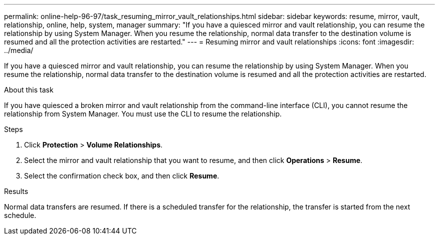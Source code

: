 ---
permalink: online-help-96-97/task_resuming_mirror_vault_relationships.html
sidebar: sidebar
keywords: resume, mirror, vault, relationship, online, help, system, manager
summary: "If you have a quiesced mirror and vault relationship, you can resume the relationship by using System Manager. When you resume the relationship, normal data transfer to the destination volume is resumed and all the protection activities are restarted."
---
= Resuming mirror and vault relationships
:icons: font
:imagesdir: ../media/

[.lead]
If you have a quiesced mirror and vault relationship, you can resume the relationship by using System Manager. When you resume the relationship, normal data transfer to the destination volume is resumed and all the protection activities are restarted.

.About this task

If you have quiesced a broken mirror and vault relationship from the command-line interface (CLI), you cannot resume the relationship from System Manager. You must use the CLI to resume the relationship.

.Steps

. Click *Protection* > *Volume Relationships*.
. Select the mirror and vault relationship that you want to resume, and then click *Operations* > *Resume*.
. Select the confirmation check box, and then click *Resume*.

.Results

Normal data transfers are resumed. If there is a scheduled transfer for the relationship, the transfer is started from the next schedule.
